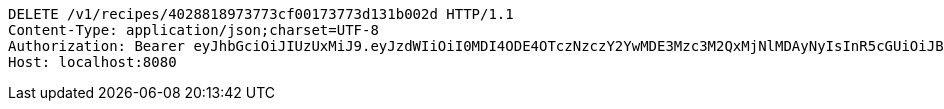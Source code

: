 [source,http,options="nowrap"]
----
DELETE /v1/recipes/4028818973773cf00173773d131b002d HTTP/1.1
Content-Type: application/json;charset=UTF-8
Authorization: Bearer eyJhbGciOiJIUzUxMiJ9.eyJzdWIiOiI0MDI4ODE4OTczNzczY2YwMDE3Mzc3M2QxMjNlMDAyNyIsInR5cGUiOiJBQ0NFU1MiLCJleHAiOjE1OTU0MzQyNTcsImlhdCI6MTU5NTQzMzM1NywiZW1haWwiOiJFbWFpbC10ZXN0QHRlc3QuY29tIn0.LHlEeWSJ6vAz7nnlR1EmL5kIkmsuCw8uTwW3Aa9wmh8r33Mj4giU1xWqENWQUB0XUbWaafaiIKzijVVUeOcOtQ
Host: localhost:8080

----